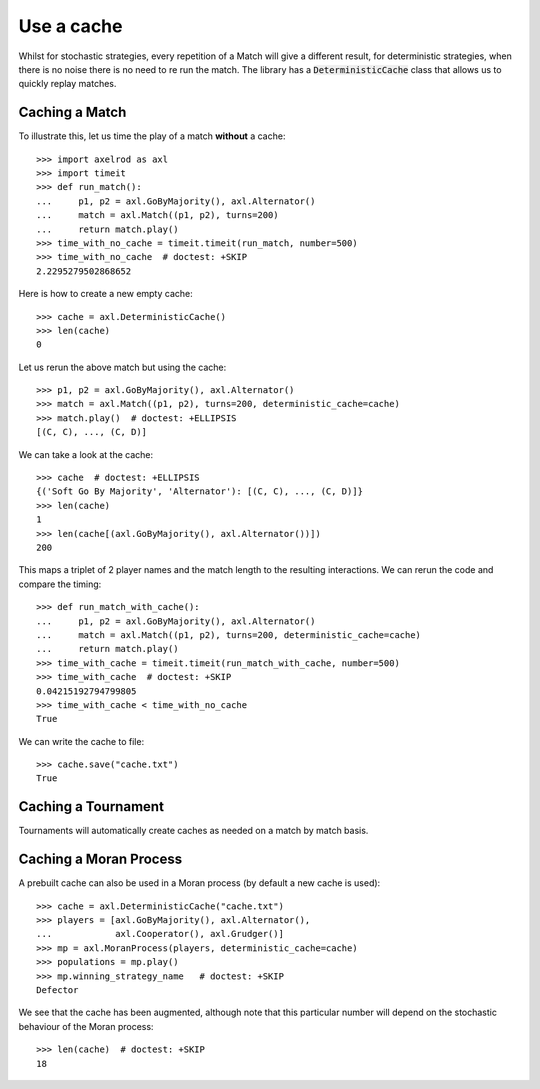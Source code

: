 .. _using-the-cache:

Use a cache
===========

Whilst for stochastic strategies, every repetition of a Match will give a
different result, for deterministic strategies, when there is no noise there is
no need to re run the match. The library has a :code:`DeterministicCache` class
that allows us to quickly replay matches.


Caching a Match
---------------

To illustrate this, let us time the play of a match **without** a cache::

    >>> import axelrod as axl
    >>> import timeit
    >>> def run_match():
    ...     p1, p2 = axl.GoByMajority(), axl.Alternator()
    ...     match = axl.Match((p1, p2), turns=200)
    ...     return match.play()
    >>> time_with_no_cache = timeit.timeit(run_match, number=500)
    >>> time_with_no_cache  # doctest: +SKIP
    2.2295279502868652

Here is how to create a new empty cache::

    >>> cache = axl.DeterministicCache()
    >>> len(cache)
    0

Let us rerun the above match but using the cache::

    >>> p1, p2 = axl.GoByMajority(), axl.Alternator()
    >>> match = axl.Match((p1, p2), turns=200, deterministic_cache=cache)
    >>> match.play()  # doctest: +ELLIPSIS
    [(C, C), ..., (C, D)]

We can take a look at the cache::

    >>> cache  # doctest: +ELLIPSIS
    {('Soft Go By Majority', 'Alternator'): [(C, C), ..., (C, D)]}
    >>> len(cache)
    1
    >>> len(cache[(axl.GoByMajority(), axl.Alternator())])
    200

This maps a triplet of 2 player names and the match length to the resulting
interactions.  We can rerun the code and compare the timing::

    >>> def run_match_with_cache():
    ...     p1, p2 = axl.GoByMajority(), axl.Alternator()
    ...     match = axl.Match((p1, p2), turns=200, deterministic_cache=cache)
    ...     return match.play()
    >>> time_with_cache = timeit.timeit(run_match_with_cache, number=500)
    >>> time_with_cache  # doctest: +SKIP
    0.04215192794799805
    >>> time_with_cache < time_with_no_cache
    True

We can write the cache to file::

    >>> cache.save("cache.txt")
    True

Caching a Tournament
--------------------

Tournaments will automatically create caches as needed on a match by match
basis.

Caching a Moran Process
-----------------------

A prebuilt cache can also be used in a Moran process (by default a new cache is
used)::

    >>> cache = axl.DeterministicCache("cache.txt")
    >>> players = [axl.GoByMajority(), axl.Alternator(),
    ...            axl.Cooperator(), axl.Grudger()]
    >>> mp = axl.MoranProcess(players, deterministic_cache=cache)
    >>> populations = mp.play()
    >>> mp.winning_strategy_name   # doctest: +SKIP
    Defector

We see that the cache has been augmented, although note that this
particular number will depend on the stochastic behaviour of the Moran process::

    >>> len(cache)  # doctest: +SKIP
    18
